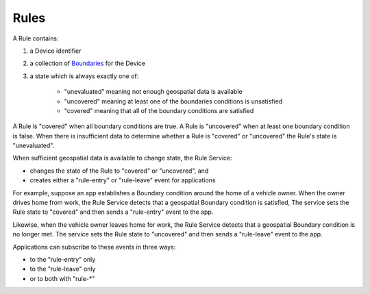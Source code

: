 Rules
-------

A Rule contains:

#. a Device identifier
#. a collection of `Boundaries`_ for the Device
#. a state which is always exactly one of:

	- "unevaluated" meaning not enough geospatial data is available
	- "uncovered" meaning at least one of the boundaries conditions is unsatisfied
	- "covered" meaning that all of the boundary conditions are satisfied

A Rule is "covered" when all boundary conditions are true. A Rule is "uncovered" when at least one boundary condition is false. When there is insufficient data to determine whether a Rule is "covered" or "uncovered" the Rule's state is "unevaluated".

When sufficient geospatial data is available to change state, the Rule Service:

- changes the state of the Rule to "covered" or "uncovered", and
- creates either a "rule-entry" or "rule-leave" event for applications

For example, suppose an app establishes a Boundary condition around the home of a vehicle owner. When the owner drives home from work, the Rule Service detects that a geospatial Boundary condition is satisfied, The service sets the Rule state to "covered" and then sends a "rule-entry" event to the app.

Likewise, when the vehicle owner leaves home for work, the Rule Service detects that a geospatial Boundary condition is no longer met. The service sets the Rule state to "uncovered" and then sends a "rule-leave" event to the app.

Applications can subscribe to these events in three ways:

- to the "rule-entry" only
- to the "rule-leave" only
- or to both with "rule-\*"


.. _Boundaries: boundaries.html
